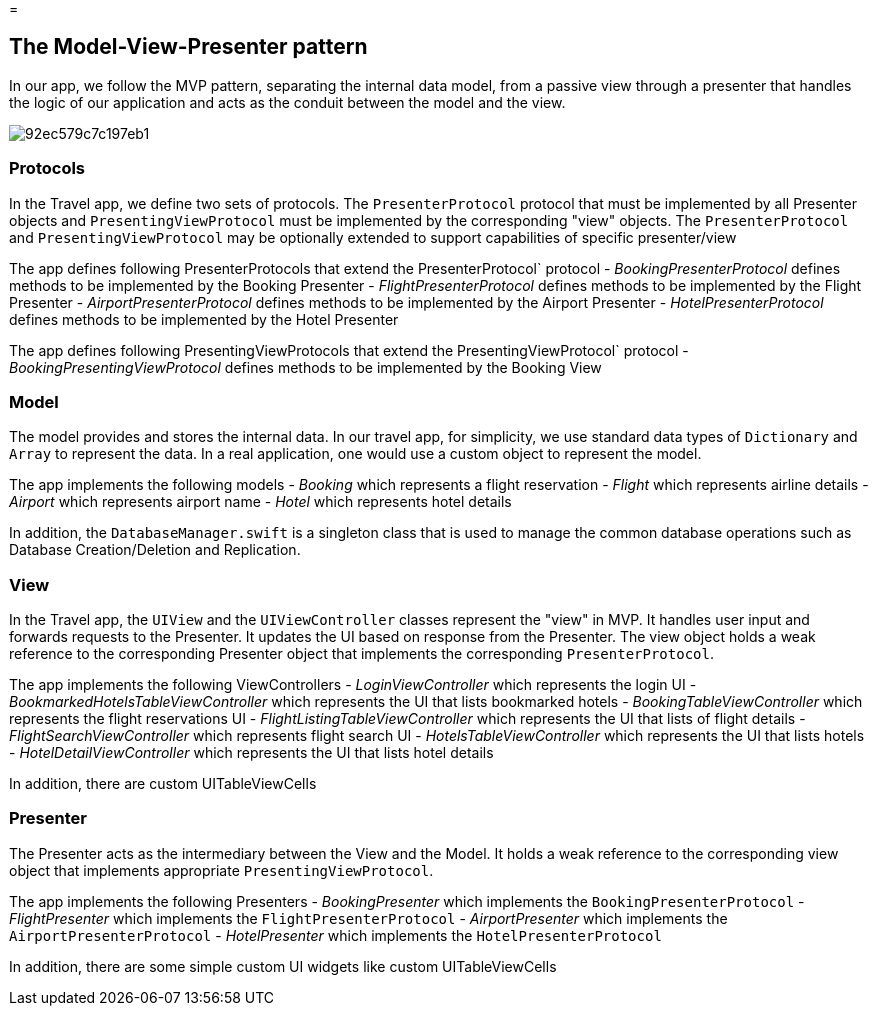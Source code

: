 = 

== The Model-View-Presenter pattern

In our app, we follow the MVP pattern, separating the internal data model, from a passive view through a presenter that handles the logic of our application and acts as the conduit between the model and the view. 


image::https://cl.ly/073D0j3K1d1P/92ec579c7c197eb1.png[]


=== Protocols

In the Travel app, we define two sets of protocols.
The `PresenterProtocol` protocol that must be implemented by all Presenter objects and `PresentingViewProtocol` must be implemented by the corresponding "view" objects.
The `PresenterProtocol` and `PresentingViewProtocol` may be optionally extended to support capabilities of specific presenter/view 

The app defines following PresenterProtocols that extend the PresenterProtocol` protocol - _BookingPresenterProtocol_ defines methods to be implemented by the Booking Presenter - _FlightPresenterProtocol_ defines methods to be implemented by the Flight Presenter - _AirportPresenterProtocol_ defines methods to be implemented by the Airport Presenter - _HotelPresenterProtocol_ defines methods to be implemented by the Hotel Presenter 

The app defines following PresentingViewProtocols that extend the PresentingViewProtocol` protocol - _BookingPresentingViewProtocol_ defines methods to be implemented by the Booking View 

=== Model

The model provides and stores the internal data.
In our travel app, for simplicity, we use standard data types of `Dictionary` and `Array` to represent the data.
In a real application, one would use a custom object to represent the model. 

The app implements the following models - _Booking_ which represents a flight reservation - _Flight_ which represents airline details - _Airport_ which represents airport name - _Hotel_ which represents hotel details 

In addition, the `DatabaseManager.swift` is a singleton class that is used to manage the common database operations such as Database Creation/Deletion and Replication. 

=== View

In the Travel app, the `UIView` and the `UIViewController` classes represent the "view" in MVP.
It handles user input and forwards requests to the Presenter.
It updates the UI based on response from the Presenter.
The view object holds a weak reference to the corresponding Presenter object that implements the corresponding ``PresenterProtocol``. 

The app implements the following ViewControllers - _LoginViewController_ which represents the login UI - _BookmarkedHotelsTableViewController_ which represents the UI that lists bookmarked hotels - _BookingTableViewController_ which represents the flight reservations UI - _FlightListingTableViewController_ which represents the UI that lists of flight details - _FlightSearchViewController_ which represents flight search UI - _HotelsTableViewController_ which represents the UI that lists hotels - _HotelDetailViewController_ which represents the UI that lists hotel details 

In addition, there are custom UITableViewCells 

=== Presenter

The Presenter acts as the intermediary between the View and the Model.
It holds a weak reference to the corresponding view object that implements appropriate ``PresentingViewProtocol``. 

The app implements the following Presenters - _BookingPresenter_ which implements the `BookingPresenterProtocol` - _FlightPresenter_ which implements the `FlightPresenterProtocol` - _AirportPresenter_ which implements the `AirportPresenterProtocol` - _HotelPresenter_ which implements the `HotelPresenterProtocol`

In addition, there are some simple custom UI widgets like custom UITableViewCells 